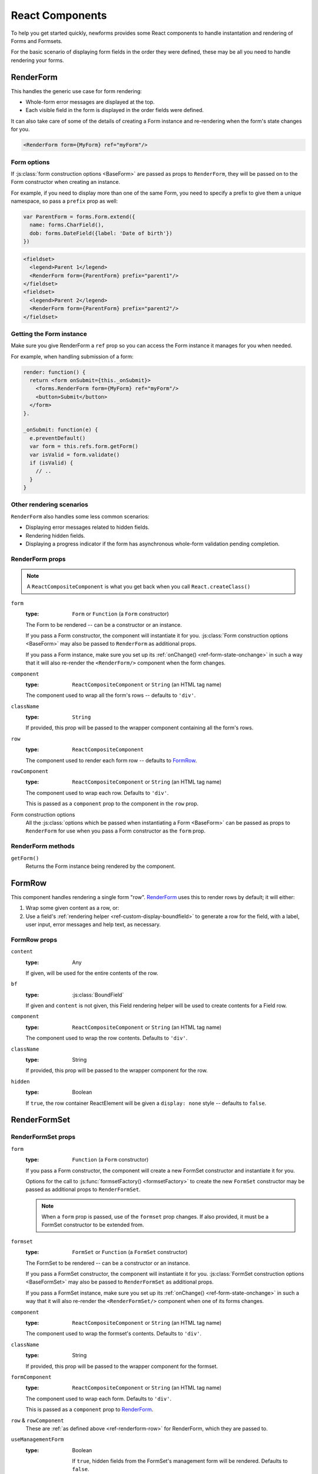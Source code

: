 ================
React Components
================

.. versionadded:: 0.10

To help you get started quickly, newforms provides some React components to
handle instantation and rendering of Forms and Formsets.

For the basic scenario of displaying form fields in the order they were defined,
these may be all you need to handle rendering your forms.

RenderForm
==========

This handles the generic use case for form rendering:

* Whole-form error messages are displayed at the top.
* Each visible field in the form is displayed in the order fields were defined.

It can also take care of some of the details of creating a Form instance and
re-rendering when the form's state changes for you.

.. code-block:: html

   <RenderForm form={MyForm} ref="myForm"/>

Form options
------------

If :js:class:`form construction options <BaseForm>` are passed as props to
``RenderForm``, they will be passed on to the Form constructor when creating an
instance.

For example, if you need to display more than one of the same Form, you need to
specify a prefix to give them a unique namespace, so pass a ``prefix`` prop as
well:

.. code-block:: javascript

   var ParentForm = forms.Form.extend({
     name: forms.CharField(),
     dob: forms.DateField({label: 'Date of birth'})
   })

.. code-block:: html

   <fieldset>
     <legend>Parent 1</legend>
     <RenderForm form={ParentForm} prefix="parent1"/>
   </fieldset>
   <fieldset>
     <legend>Parent 2</legend>
     <RenderForm form={ParentForm} prefix="parent2"/>
   </fieldset>

.. raw:: html

   <iframe src="_static/html/renderform-form-props.html"
           style="box-sizing: border-box; width: 100%; overflow: hidden; border: 0">
   </iframe>

Getting the Form instance
-------------------------

Make sure you give RenderForm a ``ref`` prop so you can access the Form instance
it manages for you when needed.

For example, when handling submission of a form:

.. code-block:: javascript

   render: function() {
     return <form onSubmit={this._onSubmit}>
       <forms.RenderForm form={MyForm} ref="myForm"/>
       <button>Submit</button>
     </form>
   }.

   _onSubmit: function(e) {
     e.preventDefault()
     var form = this.refs.form.getForm()
     var isValid = form.validate()
     if (isValid) {
       // ..
     }
   }

Other rendering scenarios
-------------------------

``RenderForm`` also handles some less common scenarios:

* Displaying error messages related to hidden fields.
* Rendering hidden fields.
* Displaying a progress indicator if the form has asynchronous whole-form
  validation pending completion.

RenderForm props
----------------

.. Note::
   A ``ReactCompositeComponent`` is what you get back when you call
   ``React.createClass()``

``form``
   :type: ``Form`` or ``Function`` (a ``Form`` constructor)

   The Form to be rendered -- can be a constructor or an instance.

   If you pass a Form constructor, the component will instantiate it for you.
   :js:class:`Form construction options <BaseForm>` may also be passed to
   ``RenderForm`` as additional props.

   If you pass a Form instance, make sure you set up its
   :ref:`onChange() <ref-form-state-onchange>` in such a way that it
   will also re-render the ``<RenderForm/>`` component when the form changes.

``component``
   :type: ``ReactCompositeComponent`` or ``String`` (an HTML tag name)

   The component used to wrap all the form's rows -- defaults to ``'div'``.

``className``
   :type: ``String``

   If provided, this prop will be passed to the wrapper component containing all
   the form's rows.

.. _ref-renderform-row:

``row``
   :type: ``ReactCompositeComponent``

   The component used to render each form row -- defaults to `FormRow`_.

``rowComponent``
   :type: ``ReactCompositeComponent`` or ``String`` (an HTML tag name)

   The component used to wrap each row. Defaults to ``'div'``.

   This is passed as a ``component`` prop to the component in the ``row`` prop.

Form construction options
   All the :js:class:`options which be passed when instantiating a Form <BaseForm>`
   can be passed as props to ``RenderForm`` for use when you pass a Form
   constructor as the ``form`` prop.

.. _ref-components-formrow:

RenderForm methods
------------------

``getForm()``
   Returns the Form instance being rendered by the component.

FormRow
=======

This component handles rendering a single form "row". `RenderForm`_ uses this
to render rows by default; it will either:

1. Wrap some given content as a row, or:
2. Use a field's :ref:`rendering helper <ref-custom-display-boundfield>` to
   generate a row for the field, with a label, user input, error messages and
   help text, as necessary.

FormRow props
-------------

``content``
   :type: Any

   If given, will be used for the entire contents of the row.

``bf``
   :type: :js:class:`BoundField`

   If given and ``content`` is not given, this Field rendering helper will be
   used to create contents for a Field row.

``component``
   :type: ``ReactCompositeComponent`` or ``String`` (an HTML tag name)

   The component used to wrap the row contents. Defaults to ``'div'``.

``className``
   :type: String

   If provided, this prop will be passed to the wrapper component for the row.

``hidden``
   :type: Boolean

   If ``true``, the row container ReactElement will be given a ``display: none``
   style -- defaults to ``false``.

RenderFormSet
=============

RenderFormSet props
-------------------

``form``
   :type: ``Function`` (a ``Form`` constructor)

   If you pass a Form constructor, the component will create a new FormSet
   constructor and instantiate it for you.

   Options for the call to :js:func:`formsetFactory() <formsetFactory>` to
   create the new ``FormSet`` constructor may be passed as additional props to
   ``RenderFormSet``.

   .. Note::
      When a ``form`` prop is passed, use of the ``formset`` prop changes. If
      also provided, it must be a FormSet constructor to be extended from.

``formset``
   :type: ``FormSet`` or ``Function`` (a ``FormSet`` constructor)

   The FormSet to be rendered -- can be a constructor or an instance.

   If you pass a FormSet constructor, the component will instantiate it for you.
   :js:class:`FormSet construction options <BaseFormSet>` may also be passed to
   ``RenderFormSet`` as additional props.

   If you pass a FormSet instance, make sure you set up its
   :ref:`onChange() <ref-form-state-onchange>` in such a way that it will also
   re-render the ``<RenderFormSet/>`` component when one of its forms changes.

``component``
   :type: ``ReactCompositeComponent`` or ``String`` (an HTML tag name)

   The component used to wrap the formset's contents. Defaults to ``'div'``.

``className``
   :type: String

   If provided, this prop will be passed to the wrapper component for the
   formset.

``formComponent``
   :type: ``ReactCompositeComponent`` or ``String`` (an HTML tag name)

   The component used to wrap each form. Defaults to ``'div'``.

   This is passed as a ``component`` prop to `RenderForm`_.

``row`` & ``rowComponent``
   These are :ref:`as defined above <ref-renderform-row>` for RenderForm, which
   they are passed to.

``useManagementForm``
  :type: Boolean

   If ``true``, hidden fields from the FormSet's management form will be
   rendered. Defaults to ``false``.

   These fields are usually only required if you will be performing a regular
   form submission which will be processed by newforms on the server.

Custom rendering with props
===========================

The bundled React compoents offer a degree of customisation via their props.

You can use the ``component``, ``className`` and ``rowComponent`` props to
customise the containers:

.. code-block:: html

   <RenderForm form={ParentForm}
      component="ul"
      className="parent"
      rowComponent="li"
      autoId={false}
   />

Which renders as:

.. code-block:: html

   <ul class="parent">
     <li>Name: <input type="text" name="name"></li>
     <li>Date of birth: <input type="text" name="dob"></li>
   </ul>

You can also customise how form rows are generated by passing a custom React
component to the ``row`` prop.

.. code-block:: html

   <RenderForm form={ParentForm} row={MySpecialFormRow}/>

.. Note::
   Keep in mind when implementing a custom row component that it will receive
   props as per those described for :ref:`FormRow <ref-components-formrow>`

Custom rendering with a child component
=======================================

If you want to implement custom form rendering with your own React component
while still making use of RenderForm to instantiate the form and set up
automatic validation and redisplay, pass a component as the only child of
``RenderForm``.

.. Warning::
   Passing more than one child component to ``RenderForm`` will result in an
   ``Error``

RenderForm wil then clone your component and pass the Form instance it manages
as a ``form`` prop.

.. Note::
   This method of implementing custom rendering by passing a prop is temporary.
   An upcoming change to React's currently (as of React 0.12) undocumented
   `context feature`_ will remove the need to pass props down the chain of
   components for this sort of scenario.

For example, this is how `newforms-gridforms`_ implements a custom grid layout:

.. code-block:: html

   <RenderForm form={ParentForm}>
     <GridForm>
       <Section name="Parent">
         <Row>
           <Field name="name"/>
           <Field name="dob"/>
         </Row>
       </Section>
     </GridForm>
   </RenderForm>

.. _`context feature`: http://www.tildedave.com/2014/11/15/introduction-to-contexts-in-react-js.html
.. _`newforms-gridforms`: https://github.com/insin/newforms-gridforms
